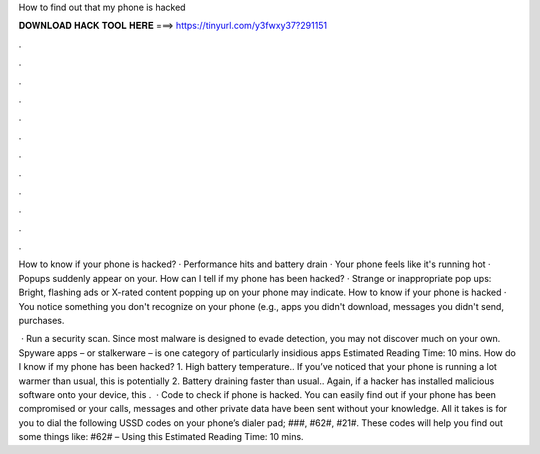 How to find out that my phone is hacked



𝐃𝐎𝐖𝐍𝐋𝐎𝐀𝐃 𝐇𝐀𝐂𝐊 𝐓𝐎𝐎𝐋 𝐇𝐄𝐑𝐄 ===> https://tinyurl.com/y3fwxy37?291151



.



.



.



.



.



.



.



.



.



.



.



.

How to know if your phone is hacked? · Performance hits and battery drain · Your phone feels like it's running hot · Popups suddenly appear on your. How can I tell if my phone has been hacked? · Strange or inappropriate pop ups: Bright, flashing ads or X-rated content popping up on your phone may indicate. How to know if your phone is hacked · You notice something you don't recognize on your phone (e.g., apps you didn't download, messages you didn't send, purchases.

 · Run a security scan. Since most malware is designed to evade detection, you may not discover much on your own. Spyware apps – or stalkerware – is one category of particularly insidious apps Estimated Reading Time: 10 mins. How do I know if my phone has been hacked? 1. High battery temperature.. If you’ve noticed that your phone is running a lot warmer than usual, this is potentially 2. Battery draining faster than usual.. Again, if a hacker has installed malicious software onto your device, this .  · Code to check if phone is hacked. You can easily find out if your phone has been compromised or your calls, messages and other private data have been sent without your knowledge. All it takes is for you to dial the following USSD codes on your phone’s dialer pad; ###, #62#, #21#. These codes will help you find out some things like: #62# – Using this Estimated Reading Time: 10 mins.

